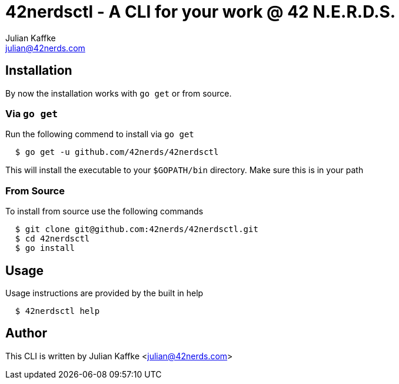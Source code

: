 42nerdsctl - A CLI for your work @ 42 N.E.R.D.S.
================================================
:Author: Julian Kaffke
:Email: julian@42nerds.com
:Revision: v0.2.1

Installation
------------

By now the installation works with `go get` or from source.

Via `go get`
~~~~~~~~~~~~

Run the following commend to install via `go get`

[source,bash]
  $ go get -u github.com/42nerds/42nerdsctl

This will install the executable to your `$GOPATH/bin` directory. Make sure this is in your path

From Source
~~~~~~~~~~~
To install from source use the following commands

[source,bash]
  $ git clone git@github.com:42nerds/42nerdsctl.git
  $ cd 42nerdsctl
  $ go install

Usage
-----

Usage instructions are provided by the built in help

[source,bash]
  $ 42nerdsctl help

Author
------
This CLI is written by {author} <{email}>
